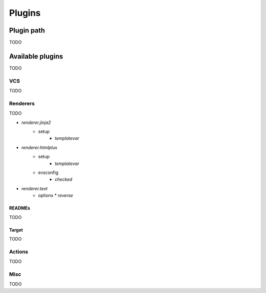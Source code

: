 Plugins
=======

Plugin path
-----------

TODO

Available plugins
-----------------

TODO

VCS
^^^

TODO

Renderers
^^^^^^^^^

TODO

* `renderer.jinja2`
   * setup
      * `templatevar`

* `renderer.htmlplus`
   * setup
      * `templatevar`
   * evsconfig
      * `checked`

* `renderer.text`
   * options
     * `reverse`

READMEs
"""""""

TODO

Target
""""""

TODO

Actions
^^^^^^^

TODO

Misc
^^^^

TODO
